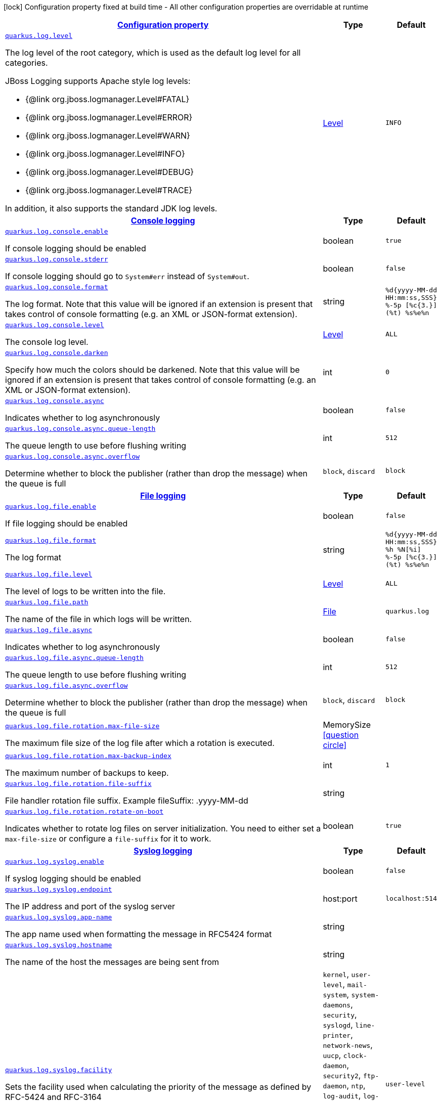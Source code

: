[.configuration-legend]
icon:lock[title=Fixed at build time] Configuration property fixed at build time - All other configuration properties are overridable at runtime
[.configuration-reference, cols="80,.^10,.^10"]
|===

h|[[quarkus-log-logging-log-config_configuration]]link:#quarkus-log-logging-log-config_configuration[Configuration property]

h|Type
h|Default

a| [[quarkus-log-logging-log-config_quarkus.log.level]]`link:#quarkus-log-logging-log-config_quarkus.log.level[quarkus.log.level]`

[.description]
--
The log level of the root category, which is used as the default log level for all categories.

JBoss Logging supports Apache style log levels:

* {@link org.jboss.logmanager.Level#FATAL}
* {@link org.jboss.logmanager.Level#ERROR}
* {@link org.jboss.logmanager.Level#WARN}
* {@link org.jboss.logmanager.Level#INFO}
* {@link org.jboss.logmanager.Level#DEBUG}
* {@link org.jboss.logmanager.Level#TRACE}

In addition, it also supports the standard JDK log levels.
--|link:https://docs.jboss.org/jbossas/javadoc/7.1.2.Final/org/jboss/logmanager/Level.html[Level]
 
|`INFO`


h|[[quarkus-log-logging-log-config_quarkus.log.console-console-logging]]link:#quarkus-log-logging-log-config_quarkus.log.console-console-logging[Console logging]

h|Type
h|Default

a| [[quarkus-log-logging-log-config_quarkus.log.console.enable]]`link:#quarkus-log-logging-log-config_quarkus.log.console.enable[quarkus.log.console.enable]`

[.description]
--
If console logging should be enabled
--|boolean 
|`true`


a| [[quarkus-log-logging-log-config_quarkus.log.console.stderr]]`link:#quarkus-log-logging-log-config_quarkus.log.console.stderr[quarkus.log.console.stderr]`

[.description]
--
If console logging should go to `System++#++err` instead of `System++#++out`.
--|boolean 
|`false`


a| [[quarkus-log-logging-log-config_quarkus.log.console.format]]`link:#quarkus-log-logging-log-config_quarkus.log.console.format[quarkus.log.console.format]`

[.description]
--
The log format. Note that this value will be ignored if an extension is present that takes control of console formatting (e.g. an XML or JSON-format extension).
--|string 
|`%d{yyyy-MM-dd HH:mm:ss,SSS} %-5p [%c{3.}] (%t) %s%e%n`


a| [[quarkus-log-logging-log-config_quarkus.log.console.level]]`link:#quarkus-log-logging-log-config_quarkus.log.console.level[quarkus.log.console.level]`

[.description]
--
The console log level.
--|link:https://docs.jboss.org/jbossas/javadoc/7.1.2.Final/org/jboss/logmanager/Level.html[Level]
 
|`ALL`


a| [[quarkus-log-logging-log-config_quarkus.log.console.darken]]`link:#quarkus-log-logging-log-config_quarkus.log.console.darken[quarkus.log.console.darken]`

[.description]
--
Specify how much the colors should be darkened. Note that this value will be ignored if an extension is present that takes control of console formatting (e.g. an XML or JSON-format extension).
--|int 
|`0`


a| [[quarkus-log-logging-log-config_quarkus.log.console.async]]`link:#quarkus-log-logging-log-config_quarkus.log.console.async[quarkus.log.console.async]`

[.description]
--
Indicates whether to log asynchronously
--|boolean 
|`false`


a| [[quarkus-log-logging-log-config_quarkus.log.console.async.queue-length]]`link:#quarkus-log-logging-log-config_quarkus.log.console.async.queue-length[quarkus.log.console.async.queue-length]`

[.description]
--
The queue length to use before flushing writing
--|int 
|`512`


a| [[quarkus-log-logging-log-config_quarkus.log.console.async.overflow]]`link:#quarkus-log-logging-log-config_quarkus.log.console.async.overflow[quarkus.log.console.async.overflow]`

[.description]
--
Determine whether to block the publisher (rather than drop the message) when the queue is full
--|`block`, `discard` 
|`block`


h|[[quarkus-log-logging-log-config_quarkus.log.file-file-logging]]link:#quarkus-log-logging-log-config_quarkus.log.file-file-logging[File logging]

h|Type
h|Default

a| [[quarkus-log-logging-log-config_quarkus.log.file.enable]]`link:#quarkus-log-logging-log-config_quarkus.log.file.enable[quarkus.log.file.enable]`

[.description]
--
If file logging should be enabled
--|boolean 
|`false`


a| [[quarkus-log-logging-log-config_quarkus.log.file.format]]`link:#quarkus-log-logging-log-config_quarkus.log.file.format[quarkus.log.file.format]`

[.description]
--
The log format
--|string 
|`%d{yyyy-MM-dd HH:mm:ss,SSS} %h %N[%i] %-5p [%c{3.}] (%t) %s%e%n`


a| [[quarkus-log-logging-log-config_quarkus.log.file.level]]`link:#quarkus-log-logging-log-config_quarkus.log.file.level[quarkus.log.file.level]`

[.description]
--
The level of logs to be written into the file.
--|link:https://docs.jboss.org/jbossas/javadoc/7.1.2.Final/org/jboss/logmanager/Level.html[Level]
 
|`ALL`


a| [[quarkus-log-logging-log-config_quarkus.log.file.path]]`link:#quarkus-log-logging-log-config_quarkus.log.file.path[quarkus.log.file.path]`

[.description]
--
The name of the file in which logs will be written.
--|link:https://docs.oracle.com/javase/8/docs/api/java/io/File.html[File]
 
|`quarkus.log`


a| [[quarkus-log-logging-log-config_quarkus.log.file.async]]`link:#quarkus-log-logging-log-config_quarkus.log.file.async[quarkus.log.file.async]`

[.description]
--
Indicates whether to log asynchronously
--|boolean 
|`false`


a| [[quarkus-log-logging-log-config_quarkus.log.file.async.queue-length]]`link:#quarkus-log-logging-log-config_quarkus.log.file.async.queue-length[quarkus.log.file.async.queue-length]`

[.description]
--
The queue length to use before flushing writing
--|int 
|`512`


a| [[quarkus-log-logging-log-config_quarkus.log.file.async.overflow]]`link:#quarkus-log-logging-log-config_quarkus.log.file.async.overflow[quarkus.log.file.async.overflow]`

[.description]
--
Determine whether to block the publisher (rather than drop the message) when the queue is full
--|`block`, `discard` 
|`block`


a| [[quarkus-log-logging-log-config_quarkus.log.file.rotation.max-file-size]]`link:#quarkus-log-logging-log-config_quarkus.log.file.rotation.max-file-size[quarkus.log.file.rotation.max-file-size]`

[.description]
--
The maximum file size of the log file after which a rotation is executed.
--|MemorySize  link:#memory-size-note-anchor[icon:question-circle[], title=More information about the MemorySize format]
|


a| [[quarkus-log-logging-log-config_quarkus.log.file.rotation.max-backup-index]]`link:#quarkus-log-logging-log-config_quarkus.log.file.rotation.max-backup-index[quarkus.log.file.rotation.max-backup-index]`

[.description]
--
The maximum number of backups to keep.
--|int 
|`1`


a| [[quarkus-log-logging-log-config_quarkus.log.file.rotation.file-suffix]]`link:#quarkus-log-logging-log-config_quarkus.log.file.rotation.file-suffix[quarkus.log.file.rotation.file-suffix]`

[.description]
--
File handler rotation file suffix. Example fileSuffix: .yyyy-MM-dd
--|string 
|


a| [[quarkus-log-logging-log-config_quarkus.log.file.rotation.rotate-on-boot]]`link:#quarkus-log-logging-log-config_quarkus.log.file.rotation.rotate-on-boot[quarkus.log.file.rotation.rotate-on-boot]`

[.description]
--
Indicates whether to rotate log files on server initialization. 
 You need to either set a `max-file-size` or configure a `file-suffix` for it to work.
--|boolean 
|`true`


h|[[quarkus-log-logging-log-config_quarkus.log.syslog-syslog-logging]]link:#quarkus-log-logging-log-config_quarkus.log.syslog-syslog-logging[Syslog logging]

h|Type
h|Default

a| [[quarkus-log-logging-log-config_quarkus.log.syslog.enable]]`link:#quarkus-log-logging-log-config_quarkus.log.syslog.enable[quarkus.log.syslog.enable]`

[.description]
--
If syslog logging should be enabled
--|boolean 
|`false`


a| [[quarkus-log-logging-log-config_quarkus.log.syslog.endpoint]]`link:#quarkus-log-logging-log-config_quarkus.log.syslog.endpoint[quarkus.log.syslog.endpoint]`

[.description]
--
The IP address and port of the syslog server
--|host:port 
|`localhost:514`


a| [[quarkus-log-logging-log-config_quarkus.log.syslog.app-name]]`link:#quarkus-log-logging-log-config_quarkus.log.syslog.app-name[quarkus.log.syslog.app-name]`

[.description]
--
The app name used when formatting the message in RFC5424 format
--|string 
|


a| [[quarkus-log-logging-log-config_quarkus.log.syslog.hostname]]`link:#quarkus-log-logging-log-config_quarkus.log.syslog.hostname[quarkus.log.syslog.hostname]`

[.description]
--
The name of the host the messages are being sent from
--|string 
|


a| [[quarkus-log-logging-log-config_quarkus.log.syslog.facility]]`link:#quarkus-log-logging-log-config_quarkus.log.syslog.facility[quarkus.log.syslog.facility]`

[.description]
--
Sets the facility used when calculating the priority of the message as defined by RFC-5424 and RFC-3164
--|`kernel`, `user-level`, `mail-system`, `system-daemons`, `security`, `syslogd`, `line-printer`, `network-news`, `uucp`, `clock-daemon`, `security2`, `ftp-daemon`, `ntp`, `log-audit`, `log-alert`, `clock-daemon2`, `local-use-0`, `local-use-1`, `local-use-2`, `local-use-3`, `local-use-4`, `local-use-5`, `local-use-6`, `local-use-7` 
|`user-level`


a| [[quarkus-log-logging-log-config_quarkus.log.syslog.syslog-type]]`link:#quarkus-log-logging-log-config_quarkus.log.syslog.syslog-type[quarkus.log.syslog.syslog-type]`

[.description]
--
Set the `SyslogType syslog type` this handler should use to format the message sent
--|`rfc5424`, `rfc3164` 
|`rfc5424`


a| [[quarkus-log-logging-log-config_quarkus.log.syslog.protocol]]`link:#quarkus-log-logging-log-config_quarkus.log.syslog.protocol[quarkus.log.syslog.protocol]`

[.description]
--
Sets the protocol used to connect to the syslog server
--|`tcp`, `udp`, `ssl-tcp` 
|`tcp`


a| [[quarkus-log-logging-log-config_quarkus.log.syslog.use-counting-framing]]`link:#quarkus-log-logging-log-config_quarkus.log.syslog.use-counting-framing[quarkus.log.syslog.use-counting-framing]`

[.description]
--
Set to `true` if the message being sent should be prefixed with the size of the message
--|boolean 
|`false`


a| [[quarkus-log-logging-log-config_quarkus.log.syslog.truncate]]`link:#quarkus-log-logging-log-config_quarkus.log.syslog.truncate[quarkus.log.syslog.truncate]`

[.description]
--
Set to `true` if the message should be truncated
--|boolean 
|`true`


a| [[quarkus-log-logging-log-config_quarkus.log.syslog.block-on-reconnect]]`link:#quarkus-log-logging-log-config_quarkus.log.syslog.block-on-reconnect[quarkus.log.syslog.block-on-reconnect]`

[.description]
--
Enables or disables blocking when attempting to reconnect a `org.jboss.logmanager.handlers.SyslogHandler.Protocol++#++TCP
TCP` or `org.jboss.logmanager.handlers.SyslogHandler.Protocol++#++SSL_TCP SSL TCP` protocol
--|boolean 
|`false`


a| [[quarkus-log-logging-log-config_quarkus.log.syslog.format]]`link:#quarkus-log-logging-log-config_quarkus.log.syslog.format[quarkus.log.syslog.format]`

[.description]
--
The log message format
--|string 
|`%d{yyyy-MM-dd HH:mm:ss,SSS} %-5p [%c{3.}] (%t) %s%e%n`


a| [[quarkus-log-logging-log-config_quarkus.log.syslog.level]]`link:#quarkus-log-logging-log-config_quarkus.log.syslog.level[quarkus.log.syslog.level]`

[.description]
--
The log level specifying, which message levels will be logged by syslog logger
--|link:https://docs.jboss.org/jbossas/javadoc/7.1.2.Final/org/jboss/logmanager/Level.html[Level]
 
|`ALL`


a| [[quarkus-log-logging-log-config_quarkus.log.syslog.async]]`link:#quarkus-log-logging-log-config_quarkus.log.syslog.async[quarkus.log.syslog.async]`

[.description]
--
Indicates whether to log asynchronously
--|boolean 
|`false`


a| [[quarkus-log-logging-log-config_quarkus.log.syslog.async.queue-length]]`link:#quarkus-log-logging-log-config_quarkus.log.syslog.async.queue-length[quarkus.log.syslog.async.queue-length]`

[.description]
--
The queue length to use before flushing writing
--|int 
|`512`


a| [[quarkus-log-logging-log-config_quarkus.log.syslog.async.overflow]]`link:#quarkus-log-logging-log-config_quarkus.log.syslog.async.overflow[quarkus.log.syslog.async.overflow]`

[.description]
--
Determine whether to block the publisher (rather than drop the message) when the queue is full
--|`block`, `discard` 
|`block`


h|[[quarkus-log-logging-log-config_quarkus.log.categories-logging-categories]]link:#quarkus-log-logging-log-config_quarkus.log.categories-logging-categories[Logging categories]

h|Type
h|Default

a| [[quarkus-log-logging-log-config_quarkus.log.category.-categories-.level]]`link:#quarkus-log-logging-log-config_quarkus.log.category.-categories-.level[quarkus.log.category."categories".level]`

[.description]
--
The log level for this category. Note that to get log levels below `INFO`, the minimum level build time configuration option needs to be adjusted as well.
--|InheritableLevel 
|`inherit`


a| [[quarkus-log-logging-log-config_quarkus.log.category.-categories-.handlers]]`link:#quarkus-log-logging-log-config_quarkus.log.category.-categories-.handlers[quarkus.log.category."categories".handlers]`

[.description]
--
The names of the handlers to link to this category.
--|list of string 
|


a| [[quarkus-log-logging-log-config_quarkus.log.category.-categories-.use-parent-handlers]]`link:#quarkus-log-logging-log-config_quarkus.log.category.-categories-.use-parent-handlers[quarkus.log.category."categories".use-parent-handlers]`

[.description]
--
Specify whether or not this logger should send its output to its parent Logger
--|boolean 
|`true`


h|[[quarkus-log-logging-log-config_quarkus.log.console-handlers-console-handlers]]link:#quarkus-log-logging-log-config_quarkus.log.console-handlers-console-handlers[Console handlers]

h|Type
h|Default

a| [[quarkus-log-logging-log-config_quarkus.log.handler.console.-console-handlers-.enable]]`link:#quarkus-log-logging-log-config_quarkus.log.handler.console.-console-handlers-.enable[quarkus.log.handler.console."console-handlers".enable]`

[.description]
--
If console logging should be enabled
--|boolean 
|`true`


a| [[quarkus-log-logging-log-config_quarkus.log.handler.console.-console-handlers-.stderr]]`link:#quarkus-log-logging-log-config_quarkus.log.handler.console.-console-handlers-.stderr[quarkus.log.handler.console."console-handlers".stderr]`

[.description]
--
If console logging should go to `System++#++err` instead of `System++#++out`.
--|boolean 
|`false`


a| [[quarkus-log-logging-log-config_quarkus.log.handler.console.-console-handlers-.format]]`link:#quarkus-log-logging-log-config_quarkus.log.handler.console.-console-handlers-.format[quarkus.log.handler.console."console-handlers".format]`

[.description]
--
The log format. Note that this value will be ignored if an extension is present that takes control of console formatting (e.g. an XML or JSON-format extension).
--|string 
|`%d{yyyy-MM-dd HH:mm:ss,SSS} %-5p [%c{3.}] (%t) %s%e%n`


a| [[quarkus-log-logging-log-config_quarkus.log.handler.console.-console-handlers-.level]]`link:#quarkus-log-logging-log-config_quarkus.log.handler.console.-console-handlers-.level[quarkus.log.handler.console."console-handlers".level]`

[.description]
--
The console log level.
--|link:https://docs.jboss.org/jbossas/javadoc/7.1.2.Final/org/jboss/logmanager/Level.html[Level]
 
|`ALL`


a| [[quarkus-log-logging-log-config_quarkus.log.handler.console.-console-handlers-.darken]]`link:#quarkus-log-logging-log-config_quarkus.log.handler.console.-console-handlers-.darken[quarkus.log.handler.console."console-handlers".darken]`

[.description]
--
Specify how much the colors should be darkened. Note that this value will be ignored if an extension is present that takes control of console formatting (e.g. an XML or JSON-format extension).
--|int 
|`0`


a| [[quarkus-log-logging-log-config_quarkus.log.handler.console.-console-handlers-.async]]`link:#quarkus-log-logging-log-config_quarkus.log.handler.console.-console-handlers-.async[quarkus.log.handler.console."console-handlers".async]`

[.description]
--
Indicates whether to log asynchronously
--|boolean 
|`false`


a| [[quarkus-log-logging-log-config_quarkus.log.handler.console.-console-handlers-.async.queue-length]]`link:#quarkus-log-logging-log-config_quarkus.log.handler.console.-console-handlers-.async.queue-length[quarkus.log.handler.console."console-handlers".async.queue-length]`

[.description]
--
The queue length to use before flushing writing
--|int 
|`512`


a| [[quarkus-log-logging-log-config_quarkus.log.handler.console.-console-handlers-.async.overflow]]`link:#quarkus-log-logging-log-config_quarkus.log.handler.console.-console-handlers-.async.overflow[quarkus.log.handler.console."console-handlers".async.overflow]`

[.description]
--
Determine whether to block the publisher (rather than drop the message) when the queue is full
--|`block`, `discard` 
|`block`


h|[[quarkus-log-logging-log-config_quarkus.log.file-handlers-file-handlers]]link:#quarkus-log-logging-log-config_quarkus.log.file-handlers-file-handlers[File handlers]

h|Type
h|Default

a| [[quarkus-log-logging-log-config_quarkus.log.handler.file.-file-handlers-.enable]]`link:#quarkus-log-logging-log-config_quarkus.log.handler.file.-file-handlers-.enable[quarkus.log.handler.file."file-handlers".enable]`

[.description]
--
If file logging should be enabled
--|boolean 
|`false`


a| [[quarkus-log-logging-log-config_quarkus.log.handler.file.-file-handlers-.format]]`link:#quarkus-log-logging-log-config_quarkus.log.handler.file.-file-handlers-.format[quarkus.log.handler.file."file-handlers".format]`

[.description]
--
The log format
--|string 
|`%d{yyyy-MM-dd HH:mm:ss,SSS} %h %N[%i] %-5p [%c{3.}] (%t) %s%e%n`


a| [[quarkus-log-logging-log-config_quarkus.log.handler.file.-file-handlers-.level]]`link:#quarkus-log-logging-log-config_quarkus.log.handler.file.-file-handlers-.level[quarkus.log.handler.file."file-handlers".level]`

[.description]
--
The level of logs to be written into the file.
--|link:https://docs.jboss.org/jbossas/javadoc/7.1.2.Final/org/jboss/logmanager/Level.html[Level]
 
|`ALL`


a| [[quarkus-log-logging-log-config_quarkus.log.handler.file.-file-handlers-.path]]`link:#quarkus-log-logging-log-config_quarkus.log.handler.file.-file-handlers-.path[quarkus.log.handler.file."file-handlers".path]`

[.description]
--
The name of the file in which logs will be written.
--|link:https://docs.oracle.com/javase/8/docs/api/java/io/File.html[File]
 
|`quarkus.log`


a| [[quarkus-log-logging-log-config_quarkus.log.handler.file.-file-handlers-.async]]`link:#quarkus-log-logging-log-config_quarkus.log.handler.file.-file-handlers-.async[quarkus.log.handler.file."file-handlers".async]`

[.description]
--
Indicates whether to log asynchronously
--|boolean 
|`false`


a| [[quarkus-log-logging-log-config_quarkus.log.handler.file.-file-handlers-.async.queue-length]]`link:#quarkus-log-logging-log-config_quarkus.log.handler.file.-file-handlers-.async.queue-length[quarkus.log.handler.file."file-handlers".async.queue-length]`

[.description]
--
The queue length to use before flushing writing
--|int 
|`512`


a| [[quarkus-log-logging-log-config_quarkus.log.handler.file.-file-handlers-.async.overflow]]`link:#quarkus-log-logging-log-config_quarkus.log.handler.file.-file-handlers-.async.overflow[quarkus.log.handler.file."file-handlers".async.overflow]`

[.description]
--
Determine whether to block the publisher (rather than drop the message) when the queue is full
--|`block`, `discard` 
|`block`


a| [[quarkus-log-logging-log-config_quarkus.log.handler.file.-file-handlers-.rotation.max-file-size]]`link:#quarkus-log-logging-log-config_quarkus.log.handler.file.-file-handlers-.rotation.max-file-size[quarkus.log.handler.file."file-handlers".rotation.max-file-size]`

[.description]
--
The maximum file size of the log file after which a rotation is executed.
--|MemorySize  link:#memory-size-note-anchor[icon:question-circle[], title=More information about the MemorySize format]
|


a| [[quarkus-log-logging-log-config_quarkus.log.handler.file.-file-handlers-.rotation.max-backup-index]]`link:#quarkus-log-logging-log-config_quarkus.log.handler.file.-file-handlers-.rotation.max-backup-index[quarkus.log.handler.file."file-handlers".rotation.max-backup-index]`

[.description]
--
The maximum number of backups to keep.
--|int 
|`1`


a| [[quarkus-log-logging-log-config_quarkus.log.handler.file.-file-handlers-.rotation.file-suffix]]`link:#quarkus-log-logging-log-config_quarkus.log.handler.file.-file-handlers-.rotation.file-suffix[quarkus.log.handler.file."file-handlers".rotation.file-suffix]`

[.description]
--
File handler rotation file suffix. Example fileSuffix: .yyyy-MM-dd
--|string 
|


a| [[quarkus-log-logging-log-config_quarkus.log.handler.file.-file-handlers-.rotation.rotate-on-boot]]`link:#quarkus-log-logging-log-config_quarkus.log.handler.file.-file-handlers-.rotation.rotate-on-boot[quarkus.log.handler.file."file-handlers".rotation.rotate-on-boot]`

[.description]
--
Indicates whether to rotate log files on server initialization. 
 You need to either set a `max-file-size` or configure a `file-suffix` for it to work.
--|boolean 
|`true`


h|[[quarkus-log-logging-log-config_quarkus.log.syslog-handlers-syslog-handlers]]link:#quarkus-log-logging-log-config_quarkus.log.syslog-handlers-syslog-handlers[Syslog handlers]

h|Type
h|Default

a| [[quarkus-log-logging-log-config_quarkus.log.handler.syslog.-syslog-handlers-.enable]]`link:#quarkus-log-logging-log-config_quarkus.log.handler.syslog.-syslog-handlers-.enable[quarkus.log.handler.syslog."syslog-handlers".enable]`

[.description]
--
If syslog logging should be enabled
--|boolean 
|`false`


a| [[quarkus-log-logging-log-config_quarkus.log.handler.syslog.-syslog-handlers-.endpoint]]`link:#quarkus-log-logging-log-config_quarkus.log.handler.syslog.-syslog-handlers-.endpoint[quarkus.log.handler.syslog."syslog-handlers".endpoint]`

[.description]
--
The IP address and port of the syslog server
--|host:port 
|`localhost:514`


a| [[quarkus-log-logging-log-config_quarkus.log.handler.syslog.-syslog-handlers-.app-name]]`link:#quarkus-log-logging-log-config_quarkus.log.handler.syslog.-syslog-handlers-.app-name[quarkus.log.handler.syslog."syslog-handlers".app-name]`

[.description]
--
The app name used when formatting the message in RFC5424 format
--|string 
|


a| [[quarkus-log-logging-log-config_quarkus.log.handler.syslog.-syslog-handlers-.hostname]]`link:#quarkus-log-logging-log-config_quarkus.log.handler.syslog.-syslog-handlers-.hostname[quarkus.log.handler.syslog."syslog-handlers".hostname]`

[.description]
--
The name of the host the messages are being sent from
--|string 
|


a| [[quarkus-log-logging-log-config_quarkus.log.handler.syslog.-syslog-handlers-.facility]]`link:#quarkus-log-logging-log-config_quarkus.log.handler.syslog.-syslog-handlers-.facility[quarkus.log.handler.syslog."syslog-handlers".facility]`

[.description]
--
Sets the facility used when calculating the priority of the message as defined by RFC-5424 and RFC-3164
--|`kernel`, `user-level`, `mail-system`, `system-daemons`, `security`, `syslogd`, `line-printer`, `network-news`, `uucp`, `clock-daemon`, `security2`, `ftp-daemon`, `ntp`, `log-audit`, `log-alert`, `clock-daemon2`, `local-use-0`, `local-use-1`, `local-use-2`, `local-use-3`, `local-use-4`, `local-use-5`, `local-use-6`, `local-use-7` 
|`user-level`


a| [[quarkus-log-logging-log-config_quarkus.log.handler.syslog.-syslog-handlers-.syslog-type]]`link:#quarkus-log-logging-log-config_quarkus.log.handler.syslog.-syslog-handlers-.syslog-type[quarkus.log.handler.syslog."syslog-handlers".syslog-type]`

[.description]
--
Set the `SyslogType syslog type` this handler should use to format the message sent
--|`rfc5424`, `rfc3164` 
|`rfc5424`


a| [[quarkus-log-logging-log-config_quarkus.log.handler.syslog.-syslog-handlers-.protocol]]`link:#quarkus-log-logging-log-config_quarkus.log.handler.syslog.-syslog-handlers-.protocol[quarkus.log.handler.syslog."syslog-handlers".protocol]`

[.description]
--
Sets the protocol used to connect to the syslog server
--|`tcp`, `udp`, `ssl-tcp` 
|`tcp`


a| [[quarkus-log-logging-log-config_quarkus.log.handler.syslog.-syslog-handlers-.use-counting-framing]]`link:#quarkus-log-logging-log-config_quarkus.log.handler.syslog.-syslog-handlers-.use-counting-framing[quarkus.log.handler.syslog."syslog-handlers".use-counting-framing]`

[.description]
--
Set to `true` if the message being sent should be prefixed with the size of the message
--|boolean 
|`false`


a| [[quarkus-log-logging-log-config_quarkus.log.handler.syslog.-syslog-handlers-.truncate]]`link:#quarkus-log-logging-log-config_quarkus.log.handler.syslog.-syslog-handlers-.truncate[quarkus.log.handler.syslog."syslog-handlers".truncate]`

[.description]
--
Set to `true` if the message should be truncated
--|boolean 
|`true`


a| [[quarkus-log-logging-log-config_quarkus.log.handler.syslog.-syslog-handlers-.block-on-reconnect]]`link:#quarkus-log-logging-log-config_quarkus.log.handler.syslog.-syslog-handlers-.block-on-reconnect[quarkus.log.handler.syslog."syslog-handlers".block-on-reconnect]`

[.description]
--
Enables or disables blocking when attempting to reconnect a `org.jboss.logmanager.handlers.SyslogHandler.Protocol++#++TCP
TCP` or `org.jboss.logmanager.handlers.SyslogHandler.Protocol++#++SSL_TCP SSL TCP` protocol
--|boolean 
|`false`


a| [[quarkus-log-logging-log-config_quarkus.log.handler.syslog.-syslog-handlers-.format]]`link:#quarkus-log-logging-log-config_quarkus.log.handler.syslog.-syslog-handlers-.format[quarkus.log.handler.syslog."syslog-handlers".format]`

[.description]
--
The log message format
--|string 
|`%d{yyyy-MM-dd HH:mm:ss,SSS} %-5p [%c{3.}] (%t) %s%e%n`


a| [[quarkus-log-logging-log-config_quarkus.log.handler.syslog.-syslog-handlers-.level]]`link:#quarkus-log-logging-log-config_quarkus.log.handler.syslog.-syslog-handlers-.level[quarkus.log.handler.syslog."syslog-handlers".level]`

[.description]
--
The log level specifying, which message levels will be logged by syslog logger
--|link:https://docs.jboss.org/jbossas/javadoc/7.1.2.Final/org/jboss/logmanager/Level.html[Level]
 
|`ALL`


a| [[quarkus-log-logging-log-config_quarkus.log.handler.syslog.-syslog-handlers-.async]]`link:#quarkus-log-logging-log-config_quarkus.log.handler.syslog.-syslog-handlers-.async[quarkus.log.handler.syslog."syslog-handlers".async]`

[.description]
--
Indicates whether to log asynchronously
--|boolean 
|`false`


a| [[quarkus-log-logging-log-config_quarkus.log.handler.syslog.-syslog-handlers-.async.queue-length]]`link:#quarkus-log-logging-log-config_quarkus.log.handler.syslog.-syslog-handlers-.async.queue-length[quarkus.log.handler.syslog."syslog-handlers".async.queue-length]`

[.description]
--
The queue length to use before flushing writing
--|int 
|`512`


a| [[quarkus-log-logging-log-config_quarkus.log.handler.syslog.-syslog-handlers-.async.overflow]]`link:#quarkus-log-logging-log-config_quarkus.log.handler.syslog.-syslog-handlers-.async.overflow[quarkus.log.handler.syslog."syslog-handlers".async.overflow]`

[.description]
--
Determine whether to block the publisher (rather than drop the message) when the queue is full
--|`block`, `discard` 
|`block`


h|[[quarkus-log-logging-log-config_quarkus.log.filters-log-cleanup-filters-internal-use]]link:#quarkus-log-logging-log-config_quarkus.log.filters-log-cleanup-filters-internal-use[Log cleanup filters - internal use]

h|Type
h|Default

a| [[quarkus-log-logging-log-config_quarkus.log.filter.-filters-.if-starts-with]]`link:#quarkus-log-logging-log-config_quarkus.log.filter.-filters-.if-starts-with[quarkus.log.filter."filters".if-starts-with]`

[.description]
--
The message starts to match
--|list of string 
|`inherit`


a| [[quarkus-log-logging-log-config_quarkus.log.filter.-filters-.target-level]]`link:#quarkus-log-logging-log-config_quarkus.log.filter.-filters-.target-level[quarkus.log.filter."filters".target-level]`

[.description]
--
The new log level for the filtered message, defaults to DEBUG
--|link:https://docs.jboss.org/jbossas/javadoc/7.1.2.Final/org/jboss/logmanager/Level.html[Level]
 
|`DEBUG`

|===
[NOTE]
[[memory-size-note-anchor]]
.About the MemorySize format
====
A size configuration option recognises string in this format (shown as a regular expression): `[0-9]+[KkMmGgTtPpEeZzYy]?`.
If no suffix is given, assume bytes.
====
